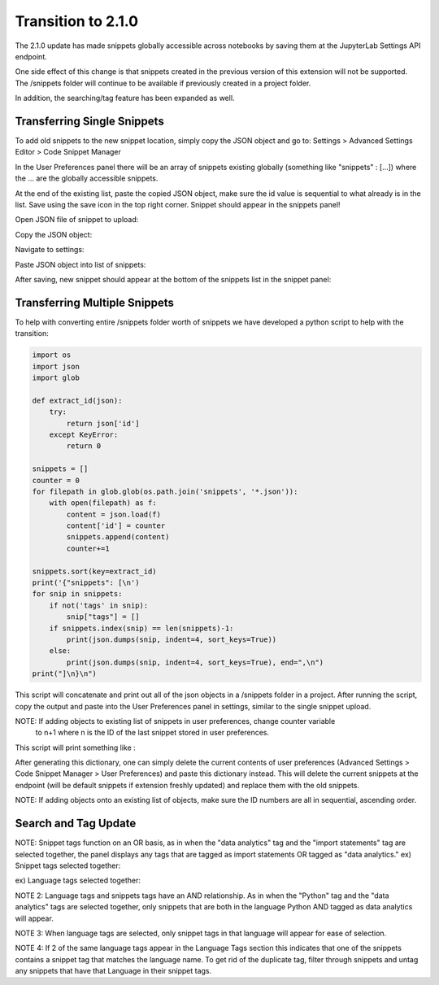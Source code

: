 Transition to 2.1.0
===================

The 2.1.0 update has made snippets globally accessible across notebooks by saving 
them at the JupyterLab Settings API endpoint.

One side effect of this change is that snippets created in the previous version of 
this extension will not be supported. The /snippets folder will continue to be available
if previously created in a project folder.

In addition, the searching/tag feature has been expanded as well.


Transferring Single Snippets
----------------------------

To add old snippets to the new snippet location, simply copy the JSON object and go to:
Settings > Advanced Settings Editor > Code Snippet Manager

In the User Preferences panel there will be an array of snippets existing globally
(something like "snippets" : [...]) where the ... are the globally accessible
snippets.

At the end of the existing list, paste the copied JSON object, make sure the id value is
sequential to what already is in the list. Save using the save icon in the top right corner.
Snippet should appear in the snippets panel!

Open JSON file of snippet to upload:

.. image:: ../../Design/smallOpenJSON.png
   :align: center

Copy the JSON object:

.. image:: ../../Design/copy_JSON.png
   :align: center

Navigate to settings:

.. image:: ../../Design/smallGoToSettings.png
   :align: center

Paste JSON object into list of snippets:

.. image:: ../../Design/saveASingleSnippet.gif
   :align: center


After saving, new snippet should appear at the bottom of the snippets list in the snippet panel:

.. image:: ../../Design/smallSnippetAdded.png
   :align: center


Transferring Multiple Snippets
------------------------------

To help with converting entire /snippets folder worth of snippets we have developed a python
script to help with the transition:

.. code::

    import os
    import json
    import glob

    def extract_id(json):
        try:
            return json['id']
        except KeyError:
            return 0

    snippets = []
    counter = 0
    for filepath in glob.glob(os.path.join('snippets', '*.json')):
        with open(filepath) as f:
            content = json.load(f)
            content['id'] = counter
            snippets.append(content)
            counter+=1

    snippets.sort(key=extract_id)
    print('{"snippets": [\n')
    for snip in snippets:
        if not('tags' in snip):
            snip["tags"] = []
        if snippets.index(snip) == len(snippets)-1:
            print(json.dumps(snip, indent=4, sort_keys=True))
        else:
            print(json.dumps(snip, indent=4, sort_keys=True), end=",\n")
    print("]\n}\n")


This script will concatenate and print out all of the json objects in a /snippets folder
in a project. After running the script, copy the output and paste into the User Preferences
panel in settings, similar to the single snippet upload.

NOTE: If adding objects to existing list of snippets in user preferences, change counter variable
 to n+1 where n is the ID of the last snippet stored in user preferences.

This script will print something like : 

.. code::
   {"snippets": [

   {
      "code": [
         "print(\"hello\")"
      ],
      "description": "",
      "id": 0,
      "language": "Python",
      "name": "new_snippet_3",
      "tags": [
         "import statements"
      ]
   },
   {
      "code": [
         "def most_frequent(list):",
         "    return max(set(list), key = list.count)",
         "  ",
         "",
         "numbers = [1,2,1,2,3,2,1,4,2]",
         "most_frequent(numbers)  "
      ],
      "description": "This method returns the most frequent element that appears in a list.",
      "id": 1,
      "language": "Python",
      "name": "most_frequent",
      "tags": []
   }
   ]
   }

After generating this dictionary, one can simply delete the current contents of user preferences 
(Advanced Settings > Code Snippet Manager > User Preferences) and paste this dictionary instead.
This will delete the current snippets at the endpoint (will be default snippets if extension freshly updated)
and replace them with the old snippets.

NOTE: If adding objects onto an existing list of objects, make sure the ID numbers are all in sequential,
ascending order.

Search and Tag Update
---------------------

.. image:: ../../Design/smallUnselectedTags.png
   :align: center

NOTE: Snippet tags function on an OR basis, as in when the "data analytics" tag and the "import statements" tag are selected together, 
the panel displays any tags that are tagged as import statements OR tagged as "data analytics."
ex) Snippet tags selected together:

.. image:: ../../Design/smallSnippetTagsSelected.png
   :align: center

ex) Language tags selected together:

.. image:: ../../Design/smallLanguageTagsSelected.png
   :align: center

NOTE 2: Language tags and snippets tags have an AND relationship. As in when the "Python" tag and the "data analytics" tags are selected together, 
only snippets that are both in the language Python AND tagged as data analytics will appear.

.. image:: ../../Design/smallLangAndSnippetTag.png
   :align: center

NOTE 3: When language tags are selected, only snippet tags in that language will appear for ease of selection.

.. image:: ../../Design/smallPythonTagOnly.png
   :align: center

NOTE 4: If 2 of the same language tags appear in the Language Tags section this indicates that one of the snippets
contains a snippet tag that matches the language name. To get rid of the duplicate tag, filter through snippets and
untag any snippets that have that Language in their snippet tags.

